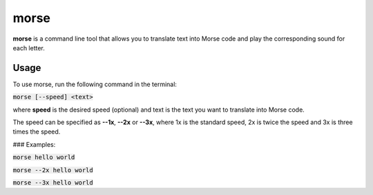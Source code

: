 morse
=====

**morse** is a command line tool that allows you to translate text into Morse code and play the corresponding sound for each letter.

Usage
-----

To use morse, run the following command in the terminal:

:code:`morse [--speed] <text>`

where **speed** is the desired speed (optional) and text is the text you want to translate into Morse code.

The speed can be specified as **--1x**, **--2x** or **--3x**, where 1x is the standard speed, 2x is twice the speed and 3x is three times the speed.


### Examples:

:code:`morse hello world`

:code:`morse --2x hello world`

:code:`morse --3x hello world`